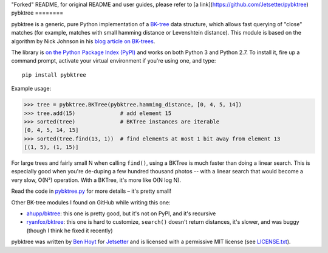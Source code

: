 "Forked" README, for original README and user guides, please refer to [a link](https://github.com/Jetsetter/pybktree)
pybktree
========

pybktree is a generic, pure Python implementation of a `BK-tree`_ data
structure, which allows fast querying of "close" matches (for example, matches
with small hamming distance or Levenshtein distance). This module is based on
the algorithm by Nick Johnson in his `blog article on BK-trees`_.

The library is `on the Python Package Index (PyPI)`_ and works on both Python
3 and Python 2.7. To install it, fire up a command prompt, activate your
virtual environment if you're using one, and type:

::

    pip install pybktree

Example usage:

.. code:: python

    >>> tree = pybktree.BKTree(pybktree.hamming_distance, [0, 4, 5, 14])
    >>> tree.add(15)              # add element 15
    >>> sorted(tree)              # BKTree instances are iterable
    [0, 4, 5, 14, 15]
    >>> sorted(tree.find(13, 1))  # find elements at most 1 bit away from element 13
    [(1, 5), (1, 15)]

For large trees and fairly small N when calling ``find()``, using a BKTree is
much faster than doing a linear search. This is especially good when you're
de-duping a few hundred thousand photos -- with a linear search that would
become a very slow, O(N²) operation. With a BKTree, it's more like O(N log N).

Read the code in `pybktree.py`_ for more details – it's pretty small!

Other BK-tree modules I found on GitHub while writing this one:

* `ahupp/bktree`_: this one is pretty good, but it's not on PyPI, and it's
  recursive
* `ryanfox/bktree`_: this one is hard to customize, ``search()`` doesn't
  return distances, it's slower, and was buggy (though I think he fixed it
  recently)

pybktree was written by `Ben Hoyt`_ for `Jetsetter`_ and is licensed with a
permissive MIT license (see `LICENSE.txt`_).


.. _BK-tree: https://en.wikipedia.org/wiki/BK-tree
.. _blog article on BK-trees: http://blog.notdot.net/2007/4/Damn-Cool-Algorithms-Part-1-BK-Trees
.. _on the Python Package Index (PyPI): https://pypi.python.org/pypi/pybktree
.. _pybktree.py: https://github.com/Jetsetter/pybktree/blob/master/pybktree.py
.. _ahupp/bktree: https://github.com/ahupp/bktree
.. _ryanfox/bktree: https://github.com/ryanfox/bktree
.. _Ben Hoyt: http://benhoyt.com/
.. _Jetsetter: http://www.jetsetter.com/
.. _LICENSE.txt: https://github.com/Jetsetter/pybktree/blob/master/LICENSE.txt
